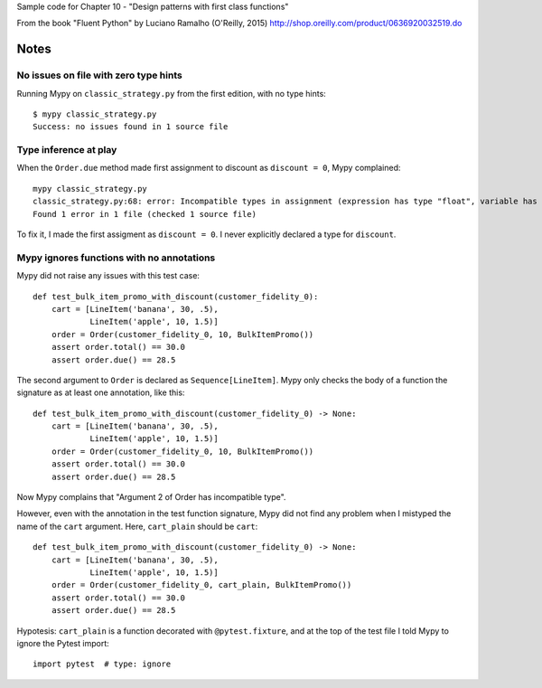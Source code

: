 Sample code for Chapter 10 - "Design patterns with first class functions"

From the book "Fluent Python" by Luciano Ramalho (O'Reilly, 2015)
http://shop.oreilly.com/product/0636920032519.do

Notes
=====

No issues on file with zero type hints
--------------------------------------

Running Mypy on ``classic_strategy.py`` from the first edition, with no
type hints::

    $ mypy classic_strategy.py 
    Success: no issues found in 1 source file


Type inference at play
----------------------

When the ``Order.due`` method made first assignment to discount as ``discount = 0``,
Mypy complained::

    mypy classic_strategy.py 
    classic_strategy.py:68: error: Incompatible types in assignment (expression has type "float", variable has type "int")
    Found 1 error in 1 file (checked 1 source file)

To fix it, I made the first assigment as ``discount = 0``.
I never explicitly declared a type for ``discount``.


Mypy ignores functions with no annotations
------------------------------------------

Mypy did not raise any issues with this test case::


    def test_bulk_item_promo_with_discount(customer_fidelity_0):
        cart = [LineItem('banana', 30, .5),
                LineItem('apple', 10, 1.5)]
        order = Order(customer_fidelity_0, 10, BulkItemPromo())
        assert order.total() == 30.0
        assert order.due() == 28.5


The second argument to ``Order`` is declared as ``Sequence[LineItem]``.
Mypy only checks the body of a function the signature as at least one annotation,
like this::

    def test_bulk_item_promo_with_discount(customer_fidelity_0) -> None:
        cart = [LineItem('banana', 30, .5),
                LineItem('apple', 10, 1.5)]
        order = Order(customer_fidelity_0, 10, BulkItemPromo())
        assert order.total() == 30.0
        assert order.due() == 28.5


Now Mypy complains that "Argument 2 of Order has incompatible type".

However, even with the annotation in the test function signature,
Mypy did not find any problem when I mistyped the name of the ``cart`` argument.
Here, ``cart_plain`` should be ``cart``::


    def test_bulk_item_promo_with_discount(customer_fidelity_0) -> None:
        cart = [LineItem('banana', 30, .5),
                LineItem('apple', 10, 1.5)]
        order = Order(customer_fidelity_0, cart_plain, BulkItemPromo())
        assert order.total() == 30.0
        assert order.due() == 28.5


Hypotesis: ``cart_plain`` is a function decorated with ``@pytest.fixture``,
and at the top of the test file I told Mypy to ignore the Pytest import::

    import pytest  # type: ignore

